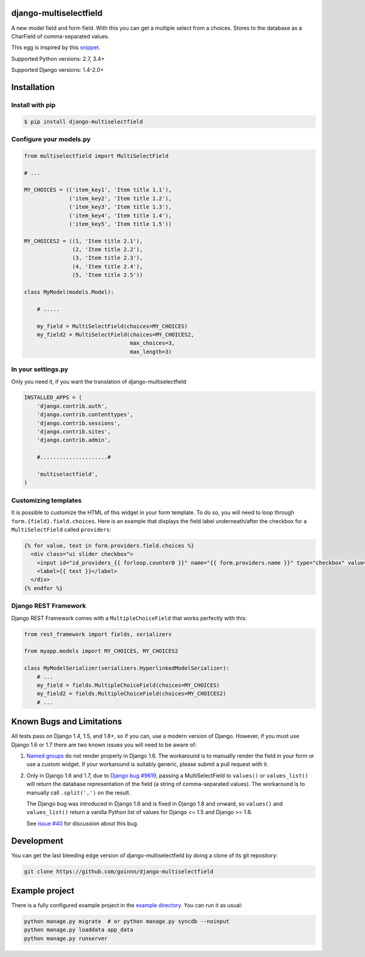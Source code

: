 django-multiselectfield
=======================

.. image:: https://travis-ci.org/goinnn/django-multiselectfield.png?branch=master
    :target: https://travis-ci.org/goinnn/django-multiselectfield

.. image:: https://coveralls.io/repos/goinnn/django-multiselectfield/badge.png?branch=master
    :target: https://coveralls.io/r/goinnn/django-multiselectfield

.. image:: https://badge.fury.io/py/django-multiselectfield.png
    :target: https://badge.fury.io/py/django-multiselectfield

A new model field and form field. With this you can get a multiple select from a choices. Stores to the database as a CharField of comma-separated values.

This egg is inspired by this `snippet <https://djangosnippets.org/snippets/1200/>`_.

Supported Python versions: 2.7, 3.4+

Supported Django versions: 1.4-2.0+

Installation
============


Install with pip
----------------

.. code-block:: bash

    $ pip install django-multiselectfield

Configure your models.py
------------------------

.. code-block:: python

    from multiselectfield import MultiSelectField

    # ...

    MY_CHOICES = (('item_key1', 'Item title 1.1'),
                  ('item_key2', 'Item title 1.2'),
                  ('item_key3', 'Item title 1.3'),
                  ('item_key4', 'Item title 1.4'),
                  ('item_key5', 'Item title 1.5'))

    MY_CHOICES2 = ((1, 'Item title 2.1'),
                   (2, 'Item title 2.2'),
                   (3, 'Item title 2.3'),
                   (4, 'Item title 2.4'),
                   (5, 'Item title 2.5'))

    class MyModel(models.Model):

        # .....

        my_field = MultiSelectField(choices=MY_CHOICES)
        my_field2 = MultiSelectField(choices=MY_CHOICES2,
                                     max_choices=3,
                                     max_length=3)


In your settings.py
-------------------

Only you need it, if you want the translation of django-multiselectfield

.. code-block:: python

    INSTALLED_APPS = (
        'django.contrib.auth',
        'django.contrib.contenttypes',
        'django.contrib.sessions',
        'django.contrib.sites',
        'django.contrib.admin',

        #.....................#

        'multiselectfield',
    )


Customizing templates
---------------------

It is possible to customize the HTML of this widget in your form template. To do so, you will need to loop through ``form.{field}.field.choices``. Here is an example that displays the field label underneath/after the checkbox for a ``MultiSelectField`` called ``providers``:

.. code-block:: HTML+Django

    {% for value, text in form.providers.field.choices %}
      <div class="ui slider checkbox">
        <input id="id_providers_{{ forloop.counter0 }}" name="{{ form.providers.name }}" type="checkbox" value="{{ value }}"{% if value in checked_providers %} checked="checked"{% endif %}>
        <label>{{ text }}</label>
      </div>
    {% endfor %}


Django REST Framework
---------------------

Django REST Framework comes with a ``MultipleChoiceField`` that works perfectly with this:

.. code-block:: python

    from rest_framework import fields, serializers

    from myapp.models import MY_CHOICES, MY_CHOICES2

    class MyModelSerializer(serializers.HyperlinkedModelSerializer):
        # ...
        my_field = fields.MultipleChoiceField(choices=MY_CHOICES)
        my_field2 = fields.MultipleChoiceField(choices=MY_CHOICES2)
        # ...


Known Bugs and Limitations
==========================

All tests pass on Django 1.4, 1.5, and 1.8+, so if you can, use a modern version of Django. However, if you must use Django 1.6 or 1.7 there are two known issues you will need to be aware of:

1. `Named groups <https://github.com/goinnn/django-multiselectfield/pull/30#issue-52149983>`_ do not render properly in Django 1.6. The workaround is to manually render the field in your form or use a custom widget. If your workaround is suitably generic, please submit a pull request with it.

2. Only in Django 1.6 and 1.7, due to `Django bug #9619 <https://code.djangoproject.com/ticket/9619>`_, passing a MultiSelectField to ``values()`` or ``values_list()`` will return the database representation of the field (a string of comma-separated values). The workaround is to manually call ``.split(',')`` on the result.

   The Django bug was introduced in Django 1.6 and is fixed in Django 1.8 and onward, so ``values()`` and ``values_list()`` return a vanilla Python list of values for Django <= 1.5 and Django >= 1.8.

   See `issue #40 <https://github.com/goinnn/django-multiselectfield/issues/40>`_ for discussion about this bug.


Development
===========

You can get the last bleeding edge version of django-multiselectfield by doing a clone
of its git repository:

.. code-block:: bash

    git clone https://github.com/goinnn/django-multiselectfield


Example project
===============

There is a fully configured example project in the `example directory <https://github.com/goinnn/django-multiselectfield/tree/master/example/>`_. You can run it as usual:

.. code-block:: bash

    python manage.py migrate  # or python manage.py syncdb --noinput
    python manage.py loaddata app_data
    python manage.py runserver
